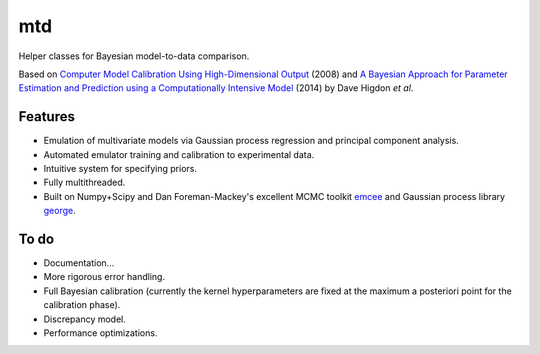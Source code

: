 ===
mtd
===

Helper classes for Bayesian model-to-data comparison.

.. image:: http://img.shields.io/travis/jbernhard/mtd.svg?style=flat-square
  :target: https://travis-ci.org/jbernhard/mtd

.. image:: http://img.shields.io/coveralls/jbernhard/mtd.svg?style=flat-square
  :target: https://coveralls.io/r/jbernhard/mtd

Based on
`Computer Model Calibration Using High-Dimensional Output <http://www.jstor.org/stable/27640080>`_ (2008)
and
`A Bayesian Approach for Parameter Estimation and Prediction using a Computationally Intensive Model <http://inspirehep.net/record/1305921>`_ (2014)
by Dave Higdon *et al*.

Features
--------
- Emulation of multivariate models via Gaussian process regression and principal component analysis.
- Automated emulator training and calibration to experimental data.
- Intuitive system for specifying priors.
- Fully multithreaded.
- Built on Numpy+Scipy and Dan Foreman-Mackey's excellent MCMC toolkit
  `emcee <https://github.com/dfm/emcee>`_
  and Gaussian process library 
  `george <https://github.com/dfm/george>`_.

To do
-----
- Documentation...
- More rigorous error handling.
- Full Bayesian calibration (currently the kernel hyperparameters are fixed at the
  maximum a posteriori point for the calibration phase).
- Discrepancy model.
- Performance optimizations.
